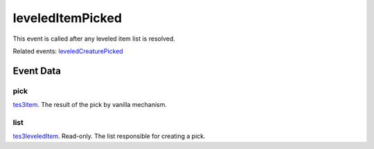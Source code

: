 leveledItemPicked
====================================================================================================

This event is called after any leveled item list is resolved.

Related events: `leveledCreaturePicked`_

Event Data
----------------------------------------------------------------------------------------------------

pick
~~~~~~~~~~~~~~~~~~~~~~~~~~~~~~~~~~~~~~~~~~~~~~~~~~~~~~~~~~~~~~~~~~~~~~~~~~~~~~~~~~~~~~~~~~~~~~~~~~~~

`tes3item`_. The result of the pick by vanilla mechanism.

list
~~~~~~~~~~~~~~~~~~~~~~~~~~~~~~~~~~~~~~~~~~~~~~~~~~~~~~~~~~~~~~~~~~~~~~~~~~~~~~~~~~~~~~~~~~~~~~~~~~~~

`tes3leveledItem`_. Read-only. The list responsible for creating a pick.

.. _`leveledCreaturePicked`: ../../lua/event/leveledCreaturePicked.html
.. _`tes3item`: ../../lua/type/tes3item.html
.. _`tes3leveledItem`: ../../lua/type/tes3leveledItem.html
